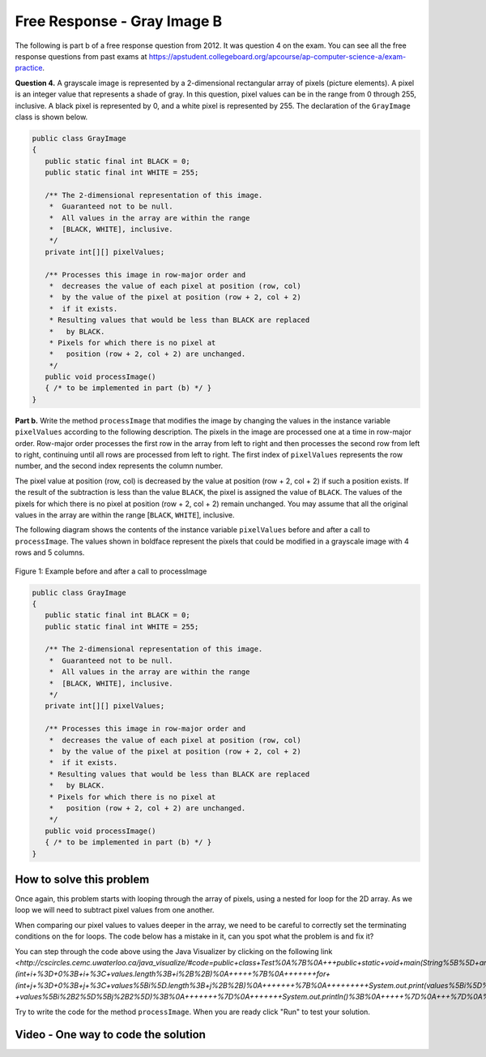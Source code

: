 .. qnum::
   :prefix: 9-11-
   :start: 1

Free Response - Gray Image B
-------------------------------

..	index::
	single: gray image
    single: free response
    
The following is part b of a free response question from 2012.  It was question 4 on the exam.  You can see all the free response questions from past exams at https://apstudent.collegeboard.org/apcourse/ap-computer-science-a/exam-practice.  

**Question 4.**  A grayscale image is represented by a 2-dimensional rectangular array of pixels (picture elements). A pixel is an integer value that represents a shade of gray. In this question, pixel values can be in the range from 0 through 255, inclusive. A black pixel is represented by 0, and a white pixel is represented by 255. The declaration of the ``GrayImage`` class is shown below.

.. code-block:: java 

   public class GrayImage
   {
      public static final int BLACK = 0;
      public static final int WHITE = 255;

      /** The 2-dimensional representation of this image. 
       *  Guaranteed not to be null.
       *  All values in the array are within the range 
       *  [BLACK, WHITE], inclusive.
       */
      private int[][] pixelValues;

      /** Processes this image in row-major order and 
       *  decreases the value of each pixel at position (row, col) 
       *  by the value of the pixel at position (row + 2, col + 2) 
       *  if it exists.
       * Resulting values that would be less than BLACK are replaced 
       *   by BLACK.
       * Pixels for which there is no pixel at 
       *   position (row + 2, col + 2) are unchanged.
       */
      public void processImage() 
      { /* to be implemented in part (b) */ }  
   }

**Part b.**  Write the method ``processImage`` that modifies the image by changing the values in the instance variable ``pixelValues`` according to the following description. The pixels in the image are processed one at a time in row-major order. Row-major order processes the first row in the array from left to right and then processes the second row from left to right, continuing until all rows are processed from left to right. The first index of ``pixelValues`` represents the row number, and the second index represents the column number.

The pixel value at position (row, col) is decreased by the value at position (row + 2, col + 2) if such a position exists. If the result of the subtraction is less than the value ``BLACK``, the pixel is assigned the value of ``BLACK``. The values of the pixels for which there is no pixel at position (row + 2, col + 2) remain unchanged. You may assume that all the original values in the array are within the range [``BLACK``, ``WHITE``], inclusive.

The following diagram shows the contents of the instance variable ``pixelValues`` before and after a call
to ``processImage``. The values shown in boldface represent the pixels that could be modified in a
grayscale image with 4 rows and 5 columns.

.. figure:: Figures/grayImageB.png
    :width: 600px
    :align: center
    :figclass: align-center

    Figure 1: Example before and after a call to processImage

.. code-block:: java 
   
   public class GrayImage
   {
      public static final int BLACK = 0;
      public static final int WHITE = 255;

      /** The 2-dimensional representation of this image. 
       *  Guaranteed not to be null.
       *  All values in the array are within the range 
       *  [BLACK, WHITE], inclusive.
       */
      private int[][] pixelValues;

      /** Processes this image in row-major order and 
       *  decreases the value of each pixel at position (row, col) 
       *  by the value of the pixel at position (row + 2, col + 2) 
       *  if it exists.
       * Resulting values that would be less than BLACK are replaced 
       *   by BLACK.
       * Pixels for which there is no pixel at 
       *   position (row + 2, col + 2) are unchanged.
       */
      public void processImage() 
      { /* to be implemented in part (b) */ }  
   }
    
How to solve this problem
===========================

Once again, this problem starts with looping through the array of pixels, using a nested for loop for the 2D array. As we loop we will need to subtract pixel values from one another.

.. mchoice:: frgib_1
   :answer_a: result = int1 - int2;
   :answer_b: int1 -= int2;
   :answer_c: int1.subtract(int2);
   :correct: b
   :feedback_a: While the syntax here is correct, there's an even simpler way to execute subtraction that doesn't create a new variable.
   :feedback_b: The "-=" syntax correct subtracts int2 from int1, without creating an additional variable, which is ideal in our solution for this problem.
   :feedback_c: Because the pixels are of primitive type "int,"  there is not subtract() method which can be executed in this case.

   Which is the simplest way to subtract one integer value from another integer value?


When comparing our pixel values to values deeper in the array, we need to be careful to correctly set the terminating conditions on the for loops. The code below has a mistake in it, can you spot what the problem is and fix it?

.. activecode:: lcfrgib3
   :language: java
   
   public class Test
   {
      public static void main(String[] args)
      {
        int[][] values = {{9, 8, 7, 6, 5}, 
                          {7, 6, 5, 4, 3}, 
                          {4, 3, 2, 1, 0}, 
                          {4, 3, 2, 1, 0}};
        for (int i = 0; i < values.length; i++)
        {
          for (int j = i; j < values[i].length; j++)
          {
            System.out.print(values[i][j] - values[i+2][j+2]);
          }
          System.out.println();
        }
      }
   } 
   
You can step through the code above using the Java Visualizer by clicking on the following link `<http://cscircles.cemc.uwaterloo.ca/java_visualize/#code=public+class+Test%0A%7B%0A+++public+static+void+main(String%5B%5D+args)%0A+++%7B%0A+++++int%5B%5D%5B%5D+values+%3D+%7B%7B9,+8,+7,+6,+5%7D,%0A+++++++++++++++++++++++%7B7,+6,+5,+4,+3%7D,%0A+++++++++++++++++++++++%7B4,+3,+2,+1,+0%7D,%0A+++++++++++++++++++++++%7B4,+3,+2,+1,+0%7D%7D%3B%0A+++++for+(int+i+%3D+0%3B+i+%3C+values.length%3B+i%2B%2B)%0A+++++%7B%0A+++++++for+(int+j+%3D+0%3B+j+%3C+values%5Bi%5D.length%3B+j%2B%2B)%0A+++++++%7B%0A+++++++++System.out.print(values%5Bi%5D%5Bj%5D+-+values%5Bi%2B2%5D%5Bj%2B2%5D)%3B%0A+++++++%7D%0A+++++++System.out.println()%3B%0A+++++%7D%0A+++%7D%0A%7D&mode=display&curInstr=6>_`.
   
Try to write the code for the method ``processImage``. When you are ready click "Run" to test your solution.   
   
.. activecode:: lcfrgib4
   :language: java
   
   public class GrayImage
   {
      public static final int BLACK = 0;
      public static final int WHITE = 255;

      /** The 2-dimensional representation of this image. 
       *  Guaranteed not to be null.
       *  All values in the array are within the range 
       *  [BLACK, WHITE], inclusive.
       */
      private int[][] pixelValues;
      
      /** constructor that takes a 2D array */
      public GrayImage(int[][] theArray)
      {
         pixelValues = theArray;
      }

      /** Processes this image in row-major order and 
       *  decreases the value of each pixel at position (row, col) 
       *  by the value of the pixel at position (row + 2, col + 2) 
       *  if it exists.
       * Resulting values that would be less than BLACK are replaced 
       *   by BLACK.
       * Pixels for which there is no pixel at 
       *   position (row + 2, col + 2) are unchanged.
       */
      public void processImage() 
      {
        
      }

      public void printValues()
      {
        for (int r = 0; r < pixelValues.length; r++)
        {
          for (int c = 0; c < pixelValues[0].length; c++)
          {
            System.out.print(pixelValues[r][c] + ", ");
          }
          System.out.println();
        }
      }

      /** main for testing */
      public static void main (String[] args)
      {
        int[][] values = {{221, 184, 178, 84, 135}, 
                          {84, 255, 255, 130, 84}, 
                          {78, 255, 0, 0, 78}, 
                          {84, 130, 255, 130, 84}};
        GrayImage image = new GrayImage(values);
        image.printValues();
        image.processImage();
        System.out.println("after process image");
        image.printValues(); 
      }
   }
    
Video - One way to code the solution
=====================================

.. video:: v_interfaces
   :controls:
   :thumb: ../_static/codeVideo.png

   http://ice-web.cc.gatech.edu/ce21/1/static/video/2012Q4B2.mov 
   http://ice-web.cc.gatech.edu/ce21/1/static/video/2012Q4B2.webm
